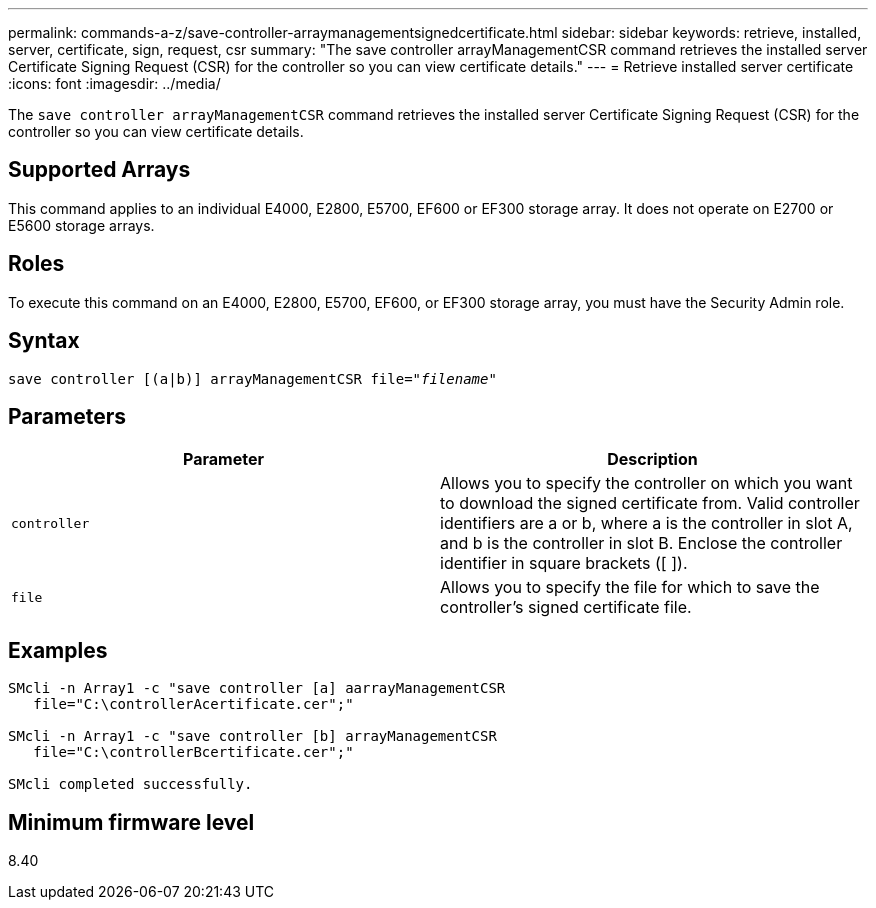 ---
permalink: commands-a-z/save-controller-arraymanagementsignedcertificate.html
sidebar: sidebar
keywords: retrieve, installed, server, certificate, sign, request, csr
summary: "The save controller arrayManagementCSR command retrieves the installed server Certificate Signing Request (CSR) for the controller so you can view certificate details."
---
= Retrieve installed server certificate
:icons: font
:imagesdir: ../media/

[.lead]
The `save controller arrayManagementCSR` command retrieves the installed server Certificate Signing Request (CSR) for the controller so you can view certificate details.

== Supported Arrays

This command applies to an individual E4000, E2800, E5700, EF600 or EF300 storage array. It does not operate on E2700 or E5600 storage arrays.

== Roles

To execute this command on an E4000, E2800, E5700, EF600, or EF300 storage array, you must have the Security Admin role.

== Syntax

[subs=+macros]
[source,cli]
----

save controller [(a|b)] arrayManagementCSR file=pass:quotes["_filename_"]
----

== Parameters

[cols="2*",options="header"]
|===
| Parameter| Description
a|
`controller`
a|
Allows you to specify the controller on which you want to download the signed certificate from. Valid controller identifiers are a or b, where a is the controller in slot A, and b is the controller in slot B. Enclose the controller identifier in square brackets ([ ]).
a|
`file`
a|
Allows you to specify the file for which to save the controller's signed certificate file.
|===

== Examples

----

SMcli -n Array1 -c "save controller [a] aarrayManagementCSR
   file="C:\controllerAcertificate.cer";"

SMcli -n Array1 -c "save controller [b] arrayManagementCSR
   file="C:\controllerBcertificate.cer";"

SMcli completed successfully.
----

== Minimum firmware level

8.40
